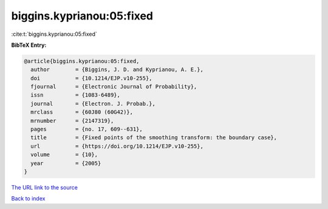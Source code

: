 biggins.kyprianou:05:fixed
==========================

:cite:t:`biggins.kyprianou:05:fixed`

**BibTeX Entry:**

.. code-block:: bibtex

   @article{biggins.kyprianou:05:fixed,
     author        = {Biggins, J. D. and Kyprianou, A. E.},
     doi           = {10.1214/EJP.v10-255},
     fjournal      = {Electronic Journal of Probability},
     issn          = {1083-6489},
     journal       = {Electron. J. Probab.},
     mrclass       = {60J80 (60G42)},
     mrnumber      = {2147319},
     pages         = {no. 17, 609--631},
     title         = {Fixed points of the smoothing transform: the boundary case},
     url           = {https://doi.org/10.1214/EJP.v10-255},
     volume        = {10},
     year          = {2005}
   }

`The URL link to the source <https://doi.org/10.1214/EJP.v10-255>`__


`Back to index <../By-Cite-Keys.html>`__
